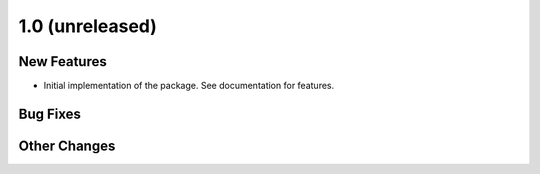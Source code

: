 1.0 (unreleased)
================

New Features
------------

- Initial implementation of the package. See documentation for features.

Bug Fixes
---------

Other Changes
-------------
